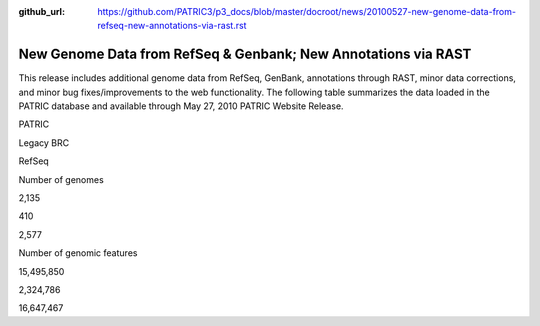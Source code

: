:github_url: https://github.com/PATRIC3/p3_docs/blob/master/docroot/news/20100527-new-genome-data-from-refseq-new-annotations-via-rast.rst


===============================================================
New Genome Data from RefSeq & Genbank; New Annotations via RAST
===============================================================

.. feed-entry::
   :date: 2010-05-27

This release includes additional genome data from RefSeq, GenBank,
annotations through RAST, minor data corrections, and minor bug
fixes/improvements to the web functionality. The following table
summarizes the data loaded in the PATRIC database and available through
May 27, 2010 PATRIC Website Release.

.. raw:: html

   <table border="0" cellspacing="0" width="100%">

.. raw:: html

   <tr>

.. raw:: html

   <th>

.. raw:: html

   </th>

.. raw:: html

   <th align="left">

PATRIC

.. raw:: html

   </th>

.. raw:: html

   <th align="left">

Legacy BRC

.. raw:: html

   </th>

.. raw:: html

   <th align="left">

RefSeq

.. raw:: html

   </th>

.. raw:: html

   </tr>

.. raw:: html

   <tr>

.. raw:: html

   <td>

Number of genomes

.. raw:: html

   </td>

.. raw:: html

   <td>

2,135

.. raw:: html

   </td>

.. raw:: html

   <td>

410

.. raw:: html

   </td>

.. raw:: html

   <td>

2,577

.. raw:: html

   </td>

.. raw:: html

   </tr>

.. raw:: html

   <tr>

.. raw:: html

   <td>

Number of genomic features

.. raw:: html

   </td>

.. raw:: html

   <td>

15,495,850

.. raw:: html

   </td>

.. raw:: html

   <td>

2,324,786

.. raw:: html

   </td>

.. raw:: html

   <td>

16,647,467

.. raw:: html

   </td>

.. raw:: html

   </tr>

.. raw:: html

   </table>
